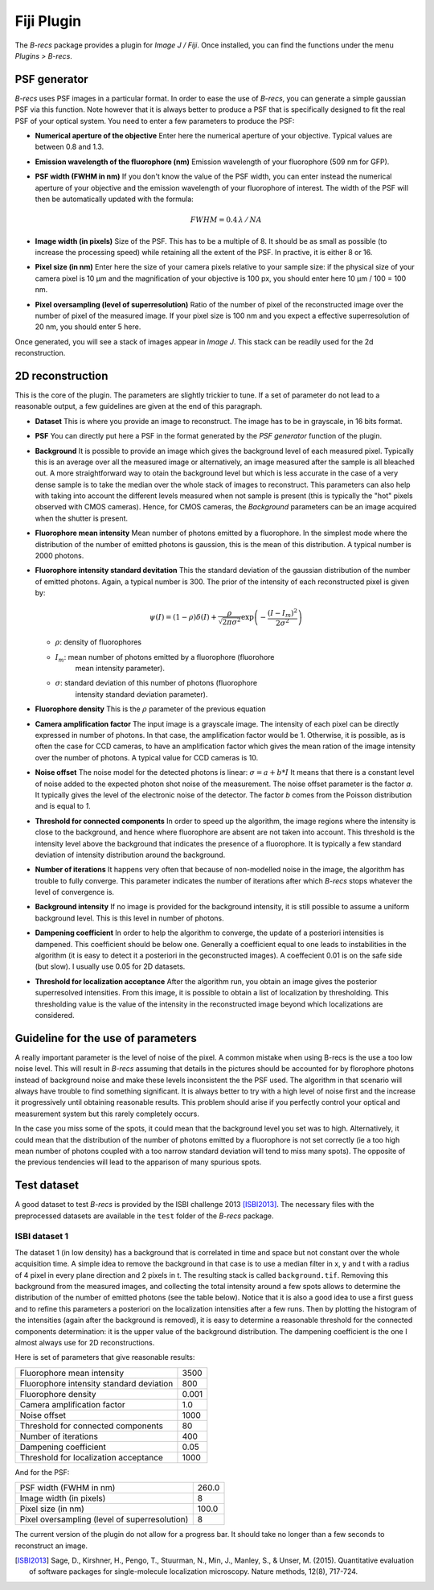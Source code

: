 Fiji Plugin
===========

The *B-recs* package provides a plugin for *Image J / Fiji*. Once installed,
you can find the functions under the menu `Plugins > B-recs`.

PSF generator
-------------

*B-recs* uses PSF images in a particular format. In order to ease the use of
*B-recs*, you can generate a simple gaussian PSF via this function. Note
however that it is always better to produce a PSF that is specifically designed
to fit the real PSF of your optical system.
You need to enter a few parameters to produce the PSF:

.. image:: psf_generator.png
   :alt: Interface window for the PSF generation
   :width: 370px
   :align: center

* **Numerical aperture of the objective**
  Enter here the numerical aperture of your objective. Typical values are
  between 0.8 and 1.3.

* **Emission wavelength of the fluorophore (nm)**
  Emission wavelength of your fluorophore (509 nm for GFP).

* **PSF width (FWHM in nm)**
  If you don't know the value of the PSF width, you can enter instead the
  numerical aperture of your objective and the emission wavelength of your
  fluorophore of interest. The width of the PSF will then be automatically
  updated with the formula:

  .. math::
     FWHM = 0.4\, \lambda\, /\, NA

* **Image width (in pixels)**
  Size of the PSF. This has to be a multiple of 8. It should be as small as
  possible (to increase the processing speed) while retaining all the extent of
  the PSF. In practive, it is either 8 or 16.

* **Pixel size (in nm)**
  Enter here the size of your camera pixels relative to your sample size: if
  the physical size of your camera pixel is 10 µm and
  the magnification of your objective is 100 px, you should enter here
  10 µm / 100 = 100 nm.

* **Pixel oversampling (level of superresolution)**
  Ratio of the number of pixel of the reconstructed image over the number of
  pixel of the measured image.  If your pixel size is 100 nm and you
  expect a effective superresolution of 20 nm, you should enter 5 here.

Once generated, you will see a stack of images appear in *Image J*. This stack
can be readily used for the 2d reconstruction.

2D reconstruction
-----------------

This is the core of the plugin. The parameters are slightly trickier to tune.
If a set of parameter do not lead to a reasonable output, a few guidelines are
given at the end of this paragraph.

.. image:: 2d_reconstruction.png
   :alt: Interface window for the 2D reconstruction
   :width: 445px
   :align: center

* **Dataset**
  This is where you provide an image to reconstruct. The image has to be in
  grayscale, in 16 bits format.

* **PSF**
  You can directly put here a PSF in the format generated by the `PSF
  generator` function of the plugin.

* **Background**
  It is possible to provide an image which gives the background level of each
  measured pixel. Typically this is an average over all the measured image or
  alternatively, an image measured after the sample is all bleached out.
  A more straightforward way to otain the background level but which is less
  accurate in the case of a very dense sample is to take the median over the
  whole stack of images to reconstruct.
  This parameters can also help with taking into account the different levels
  measured when not sample is present (this is typically the "hot" pixels
  observed with CMOS cameras). Hence, for CMOS cameras, the `Background`
  parameters can be an image acquired when the shutter is present.

* **Fluorophore mean intensity**
  Mean number of photons emitted by a fluorophore. In the simplest mode where
  the distribution of the number of emitted photons is gaussion, this is the
  mean of this distribution. A typical number is 2000 photons.

* **Fluorophore intensity standard devitation**
  This the standard deviation of the gaussian distribution of the number of
  emitted photons. Again, a typical number is 300.
  The prior of the intensity of each reconstructed pixel is given by:

  .. math::
     \psi(I) = (1 - \rho) \delta(I) + \frac{\rho}{\sqrt{2 \pi \sigma ^2}}
     \exp\left(-\frac{(I - I_m)^2}{2 \sigma^2}\right)

  * :math:`\rho`: density of fluorophores
  * :math:`I_m`: mean number of photons emitted by a fluorophore (fluorohore
                 mean intensity parameter).
  * :math:`\sigma`: standard deviation of this number of photons (fluorophore
                    intensity standard deviation parameter).

* **Fluorophore density**
  This is the :math:`\rho` parameter of the previous equation

* **Camera amplification factor**
  The input image is a grayscale image. The intensity of each pixel can be
  directly expressed in number of photons. In that case, the amplification
  factor would be 1. Otherwise, it is possible, as is often the case for CCD
  cameras, to have an amplification factor which gives the mean ration of the
  image intensity over the number of photons. A typical value for CCD cameras
  is 10.

* **Noise offset**
  The noise model for the detected photons is linear:
  :math:`\sigma = a + b * I`
  It means that there is a constant level of noise added to the expected photon
  shot noise of the measurement.
  The noise offset parameter is the factor `a`. It typically gives the level of
  the electronic noise of the detector. The factor `b` comes from the Poisson
  distribution and is equal to `1`.

* **Threshold for connected components**
  In order to speed up the algorithm, the image regions where the intensity is
  close to the background, and hence where fluorophore are absent are not taken
  into account. This threshold is the intensity level above the background that
  indicates the presence of a fluorophore. It is typically a few standard
  deviation of intensity distribution around the background.

* **Number of iterations**
  It happens very often that because of non-modelled noise in the image, the
  algorithm has trouble to fully converge. This parameter indicates the number
  of iterations after which *B-recs* stops whatever the level of convergence
  is.

* **Background intensity**
  If no image is provided for the background intensity, it is still possible to
  assume a uniform background level. This is this level in number of photons.

* **Dampening coefficient**
  In order to help the algorithm to converge, the update of a posteriori
  intensities is dampened. This coefficient should be below one. Generally a
  coefficient equal to one leads to instabilities in the algorithm (it is easy
  to detect it a posteriori in the geconstructed images). A coeffecient 0.01 is
  on the safe side (but slow). I usually use 0.05 for 2D datasets.

* **Threshold for localization acceptance**
  After the algorithm run, you obtain an image gives the posterior
  superresolved intensities. From this image, it is possible to obtain a list
  of localization by thresholding. This thresholding value is the value of the
  intensity in the reconstructed image beyond which localizations are
  considered.


Guideline for the use of parameters
-----------------------------------

A really important parameter is the level of noise of the pixel. A common
mistake when using B-recs is the use a too low noise level. This will result in
*B-recs* assuming that details in the pictures should be accounted for by
florophore photons instead of background noise and make these levels
inconsistent the the PSF used. The algorithm in that scenario will always have
trouble to find something significant. It is always better to try with a high
level of noise first and the increase it progressively until obtaining
reasonable results. This problem should arise if you perfectly control your
optical and measurement system but this rarely completely occurs.

In the case you miss some of the spots, it could mean that the background level
you set was to high. Alternatively, it could mean that the distribution of the
number of photons emitted by a fluorophore is not set correctly (ie a too high
mean number of photons coupled with a too narrow standard deviation will tend
to miss many spots).
The opposite of the previous tendencies will lead to the apparison of many
spurious spots.


Test dataset
------------

A good dataset to test *B-recs* is provided by the ISBI challenge 2013
[ISBI2013]_.
The necessary files with the preprocessed datasets are available in the
``test`` folder of the *B-recs* package.


ISBI dataset 1
^^^^^^^^^^^^^^

The dataset 1 (in low density) has a background that is correlated in time and
space but not constant over the whole acquisition time. A simple idea to remove
the background in that case is to use a median filter in x, y and t with a
radius of 4 pixel in every plane direction and 2 pixels in t.
The resulting stack is called ``background.tif``.
Removing this background from the measured images, and collecting the total
intensity around a few spots allows to determine the distribution of the number
of emitted photons (see the table below). Notice that it is also a good idea to
use a first guess and to refine this parameters a posteriori on the
localization intensities after a few runs.
Then by plotting the histogram of the intensities (again after the background
is removed), it is easy to determine a reasonable threshold for the connected
components determination: it is the upper value of the background distribution.
The dampening coefficient is the one I almost always use for 2D
reconstructions.


Here is set of parameters that give reasonable results:

========================================   ======
Fluorophore mean intensity                 3500
Fluorophore intensity standard deviation   800
Fluorophore density                        0.001
Camera amplification factor                1.0
Noise offset                               1000
Threshold for connected components         80
Number of iterations                       400
Dampening coefficient                      0.05
Threshold for localization acceptance      1000
========================================   ======

And for the PSF:

=============================================   ======
PSF width (FWHM in nm)                          260.0
Image width (in pixels)                         8
Pixel size (in nm)                              100.0
Pixel oversampling (level of superresolution)   8
=============================================   ======

The current version of the plugin do not allow for a progress bar. It should
take no longer than a few seconds to reconstruct an image.



.. [ISBI2013] Sage, D., Kirshner, H., Pengo, T., Stuurman, N., Min, J., Manley, S., & Unser, M. (2015).  Quantitative evaluation of software packages for single-molecule localization microscopy. Nature methods, 12(8), 717-724.
